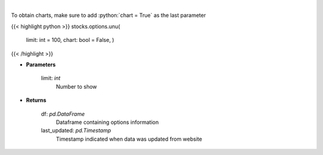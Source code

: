 .. role:: python(code)
    :language: python
    :class: highlight

|

.. raw:: html

    <h3>
    > Get unusual option activity from fdscanner.com
    </h3>

To obtain charts, make sure to add :python:`chart = True` as the last parameter

{{< highlight python >}}
stocks.options.unu(
    limit: int = 100,
    chart: bool = False,
    )
{{< /highlight >}}

* **Parameters**

    limit: *int*
        Number to show

    
* **Returns**

    df: *pd.DataFrame*
        Dataframe containing options information
    last_updated: *pd.Timestamp*
        Timestamp indicated when data was updated from website
    